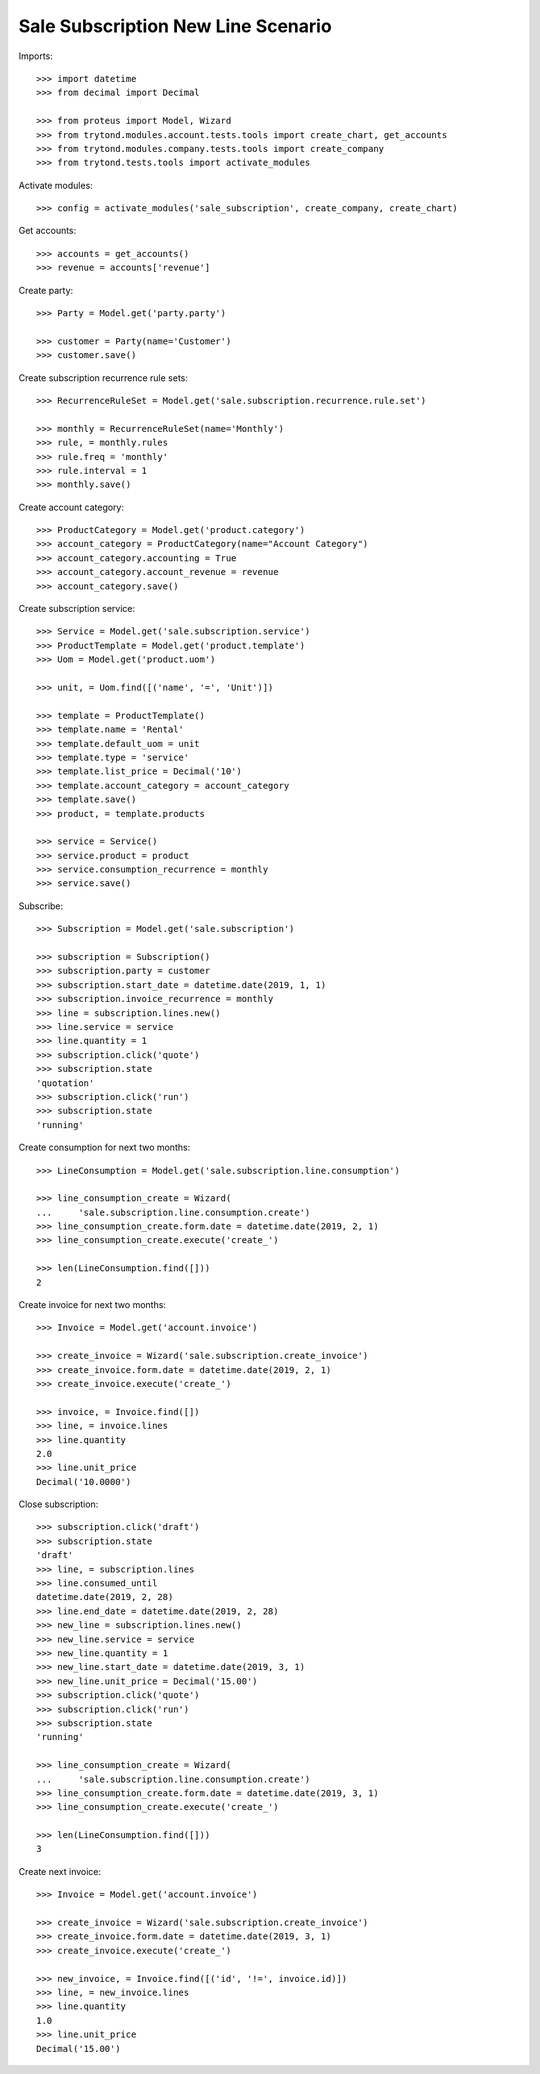 ===================================
Sale Subscription New Line Scenario
===================================

Imports::

    >>> import datetime
    >>> from decimal import Decimal

    >>> from proteus import Model, Wizard
    >>> from trytond.modules.account.tests.tools import create_chart, get_accounts
    >>> from trytond.modules.company.tests.tools import create_company
    >>> from trytond.tests.tools import activate_modules

Activate modules::

    >>> config = activate_modules('sale_subscription', create_company, create_chart)

Get accounts::

    >>> accounts = get_accounts()
    >>> revenue = accounts['revenue']

Create party::

    >>> Party = Model.get('party.party')

    >>> customer = Party(name='Customer')
    >>> customer.save()

Create subscription recurrence rule sets::

    >>> RecurrenceRuleSet = Model.get('sale.subscription.recurrence.rule.set')

    >>> monthly = RecurrenceRuleSet(name='Monthly')
    >>> rule, = monthly.rules
    >>> rule.freq = 'monthly'
    >>> rule.interval = 1
    >>> monthly.save()

Create account category::

    >>> ProductCategory = Model.get('product.category')
    >>> account_category = ProductCategory(name="Account Category")
    >>> account_category.accounting = True
    >>> account_category.account_revenue = revenue
    >>> account_category.save()

Create subscription service::

    >>> Service = Model.get('sale.subscription.service')
    >>> ProductTemplate = Model.get('product.template')
    >>> Uom = Model.get('product.uom')

    >>> unit, = Uom.find([('name', '=', 'Unit')])

    >>> template = ProductTemplate()
    >>> template.name = 'Rental'
    >>> template.default_uom = unit
    >>> template.type = 'service'
    >>> template.list_price = Decimal('10')
    >>> template.account_category = account_category
    >>> template.save()
    >>> product, = template.products

    >>> service = Service()
    >>> service.product = product
    >>> service.consumption_recurrence = monthly
    >>> service.save()

Subscribe::

    >>> Subscription = Model.get('sale.subscription')

    >>> subscription = Subscription()
    >>> subscription.party = customer
    >>> subscription.start_date = datetime.date(2019, 1, 1)
    >>> subscription.invoice_recurrence = monthly
    >>> line = subscription.lines.new()
    >>> line.service = service
    >>> line.quantity = 1
    >>> subscription.click('quote')
    >>> subscription.state
    'quotation'
    >>> subscription.click('run')
    >>> subscription.state
    'running'

Create consumption for next two months::

    >>> LineConsumption = Model.get('sale.subscription.line.consumption')

    >>> line_consumption_create = Wizard(
    ...     'sale.subscription.line.consumption.create')
    >>> line_consumption_create.form.date = datetime.date(2019, 2, 1)
    >>> line_consumption_create.execute('create_')

    >>> len(LineConsumption.find([]))
    2

Create invoice for next two months::

    >>> Invoice = Model.get('account.invoice')

    >>> create_invoice = Wizard('sale.subscription.create_invoice')
    >>> create_invoice.form.date = datetime.date(2019, 2, 1)
    >>> create_invoice.execute('create_')

    >>> invoice, = Invoice.find([])
    >>> line, = invoice.lines
    >>> line.quantity
    2.0
    >>> line.unit_price
    Decimal('10.0000')

Close subscription::

    >>> subscription.click('draft')
    >>> subscription.state
    'draft'
    >>> line, = subscription.lines
    >>> line.consumed_until
    datetime.date(2019, 2, 28)
    >>> line.end_date = datetime.date(2019, 2, 28)
    >>> new_line = subscription.lines.new()
    >>> new_line.service = service
    >>> new_line.quantity = 1
    >>> new_line.start_date = datetime.date(2019, 3, 1)
    >>> new_line.unit_price = Decimal('15.00')
    >>> subscription.click('quote')
    >>> subscription.click('run')
    >>> subscription.state
    'running'

    >>> line_consumption_create = Wizard(
    ...     'sale.subscription.line.consumption.create')
    >>> line_consumption_create.form.date = datetime.date(2019, 3, 1)
    >>> line_consumption_create.execute('create_')

    >>> len(LineConsumption.find([]))
    3

Create next invoice::

    >>> Invoice = Model.get('account.invoice')

    >>> create_invoice = Wizard('sale.subscription.create_invoice')
    >>> create_invoice.form.date = datetime.date(2019, 3, 1)
    >>> create_invoice.execute('create_')

    >>> new_invoice, = Invoice.find([('id', '!=', invoice.id)])
    >>> line, = new_invoice.lines
    >>> line.quantity
    1.0
    >>> line.unit_price
    Decimal('15.00')
